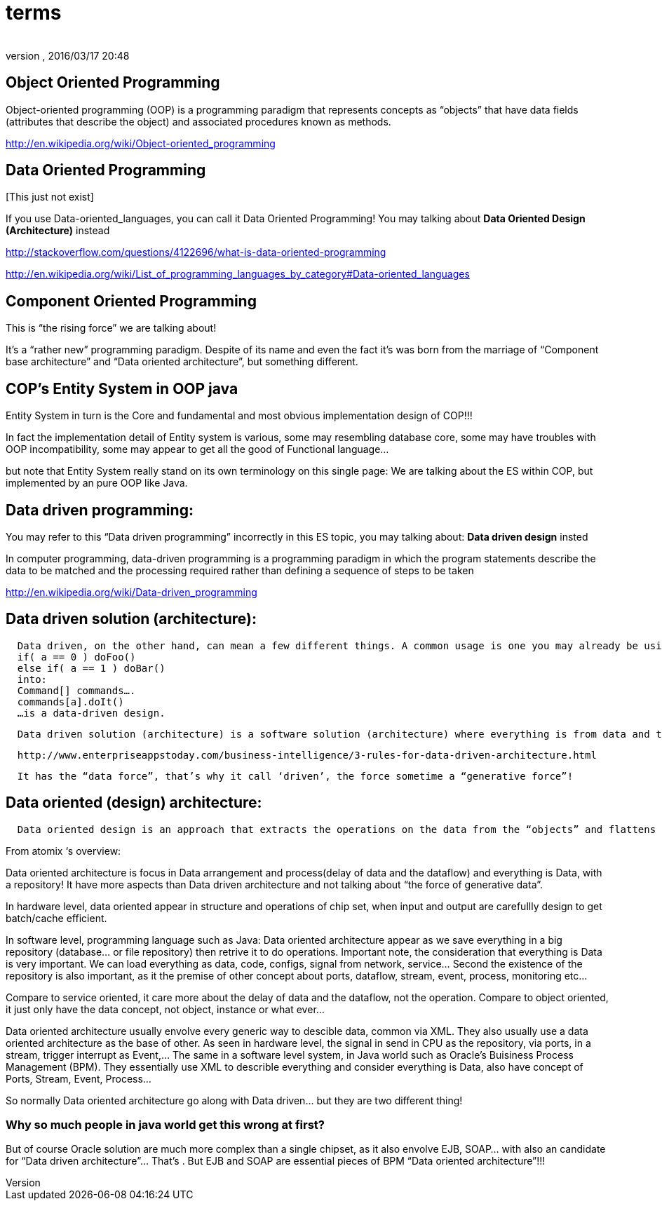 = terms
:author:
:revnumber:
:revdate: 2016/03/17 20:48
:relfileprefix: ../../../
:imagesdir: ../../..
ifdef::env-github,env-browser[:outfilesuffix: .adoc]



== Object Oriented Programming

Object-oriented programming (OOP) is a programming paradigm that represents concepts as “objects” that have data fields (attributes that describe the object) and associated procedures known as methods.

link:http://en.wikipedia.org/wiki/Object-oriented_programming[http://en.wikipedia.org/wiki/Object-oriented_programming]


== Data Oriented Programming

pass:[[This just not exist]]

If you use Data-oriented_languages, you can call it Data Oriented Programming! You may talking about *Data Oriented Design (Architecture)* instead

link:http://stackoverflow.com/questions/4122696/what-is-data-oriented-programming[http://stackoverflow.com/questions/4122696/what-is-data-oriented-programming]

link:http://en.wikipedia.org/wiki/List_of_programming_languages_by_category#Data-oriented_languages[http://en.wikipedia.org/wiki/List_of_programming_languages_by_category#Data-oriented_languages]


== Component Oriented Programming

This is “the rising force” we are talking about!

It’s a “rather new” programming paradigm. Despite of its name and even the fact it’s was born from the marriage of “Component base architecture” and “Data oriented architecture”, but something different.


== COP’s Entity System in OOP java

Entity System in turn is the Core and fundamental and most obvious implementation design of COP!!!

In fact the implementation detail of Entity system is various, some may resembling database core, some may have troubles with OOP incompatibility, some may appear to get all the good of Functional language…

but note that Entity System really stand on its own terminology on this single page:
We are talking about the ES within COP, but implemented by an pure OOP like Java.


== Data driven programming:

You may refer to this “Data driven programming” incorrectly in this ES topic, you may talking about: *Data driven design* insted

In computer programming, data-driven programming is a programming paradigm in which the program statements describe the data to be matched and the processing required rather than defining a sequence of steps to be taken

link:http://en.wikipedia.org/wiki/Data-driven_programming[http://en.wikipedia.org/wiki/Data-driven_programming]


== Data driven solution (architecture):

....
  Data driven, on the other hand, can mean a few different things. A common usage is one you may already be using. For example. abstracting something like:
  if( a == 0 ) doFoo()
  else if( a == 1 ) doBar()
  into:
  Command[] commands….
  commands[a].doIt()
  …is a data-driven design.
....

....
  Data driven solution (architecture) is a software solution (architecture) where everything is from data and to data, data who decide!
....

....
  http://www.enterpriseappstoday.com/business-intelligence/3-rules-for-data-driven-architecture.html
....

....
  It has the “data force”, that’s why it call ‘driven’, the force sometime a “generative force”!
....


== Data oriented (design) architecture:

....
  Data oriented design is an approach that extracts the operations on the data from the “objects” and flattens the things that they need to run in order to be cache friendly. According to the literature (I got my first exposure in Game Engine Gems 2, Chapter 15), in many cases it actually simplifies the code.
....

From atomix ‘s overview:

Data oriented architecture is focus in Data arrangement and process(delay of data and the dataflow) and everything is Data, with a repository! It have more aspects than Data driven architecture and not talking about “the force of generative data”.

In hardware level, data oriented appear in structure and operations of chip set, when input and output are carefullly design to get batch/cache efficient.

In software level, programming language such as Java:
Data oriented architecture appear as we save everything in a big repository (database… or file repository) then retrive it to do operations. Important note, the consideration that everything is Data is very important. We can load everything as data, code, configs, signal from network, service… Second the existence of the repository is also important, as it the premise of other concept about ports, dataflow, stream, event, process, monitoring etc…

Compare to service oriented, it care more about the delay of data and the dataflow, not the operation.
Compare to object oriented, it just only have the data concept, not object, instance or what ever…

Data oriented architecture usually envolve every generic way to descible data, common via XML. They also usually use a data oriented architecture as the base of other.
As seen in hardware level, the signal in send in CPU as the repository, via ports, in a stream, trigger interrupt as Event,…
The same in a software level system, in Java world such as Oracle’s Buisiness Process Management (BPM). They essentially use XML to describle everything and consider everything is Data, also have concept of Ports, Stream, Event, Process…

So normally Data oriented architecture go along with Data driven… but they are two different thing!


=== Why so much people in java world get this wrong at first?

But of course Oracle solution are much more complex than a single chipset, as it also envolve EJB, SOAP… with also an candidate for “Data driven architecture”… That’s . But EJB and SOAP are essential pieces of BPM “Data oriented architecture”!!!
